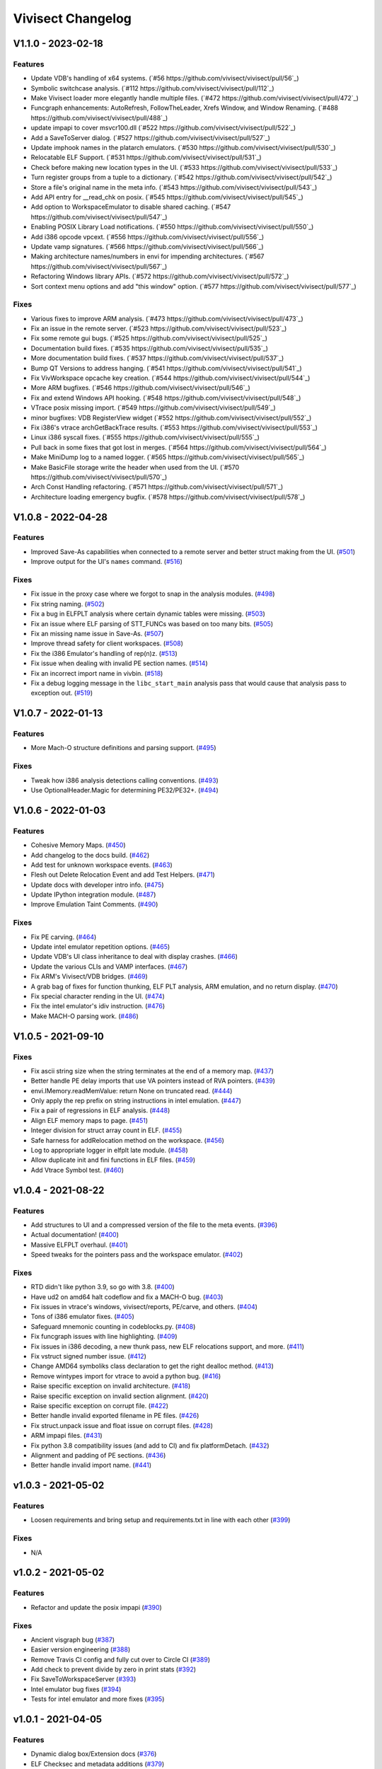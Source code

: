 ******************
Vivisect Changelog
******************

V1.1.0 - 2023-02-18
===================
Features
--------
- Update VDB's handling of x64 systems.
  (`#56 https://github.com/vivisect/vivisect/pull/56`_)
- Symbolic switchcase analysis.
  (`#112 https://github.com/vivisect/vivisect/pull/112`_)
- Make Vivisect loader more elegantly handle multiple files.
  (`#472 https://github.com/vivisect/vivisect/pull/472`_)
- Funcgraph enhancements: AutoRefresh, FollowTheLeader, Xrefs Window, and Window Renaming.
  (`#488 https://github.com/vivisect/vivisect/pull/488`_)
- update impapi to cover msvcr100.dll
  (`#522 https://github.com/vivisect/vivisect/pull/522`_)
- Add a SaveToServer dialog.
  (`#527 https://github.com/vivisect/vivisect/pull/527`_)
- Update imphook names in the platarch emulators.
  (`#530 https://github.com/vivisect/vivisect/pull/530`_)
- Relocatable ELF Support.
  (`#531 https://github.com/vivisect/vivisect/pull/531`_)
- Check before making new location types in the UI.
  (`#533 https://github.com/vivisect/vivisect/pull/533`_)
- Turn register groups from a tuple to a dictionary.
  (`#542 https://github.com/vivisect/vivisect/pull/542`_)
- Store a file's original name in the meta info.
  (`#543 https://github.com/vivisect/vivisect/pull/543`_)
- Add API entry for __read_chk on posix.
  (`#545 https://github.com/vivisect/vivisect/pull/545`_)
- Add option to WorkspaceEmulator to disable shared caching.
  (`#547 https://github.com/vivisect/vivisect/pull/547`_)
- Enabling POSIX Library Load notifications.
  (`#550 https://github.com/vivisect/vivisect/pull/550`_)
- Add i386 opcode vpcext.
  (`#556 https://github.com/vivisect/vivisect/pull/556`_)
- Update vamp signatures.
  (`#566 https://github.com/vivisect/vivisect/pull/566`_)
- Making architecture names/numbers in envi for impending architectures.
  (`#567 https://github.com/vivisect/vivisect/pull/567`_)
- Refactoring Windows library APIs.
  (`#572 https://github.com/vivisect/vivisect/pull/572`_)
- Sort context menu options and add "this window" option.
  (`#577 https://github.com/vivisect/vivisect/pull/577`_)

Fixes
-----
- Various fixes to improve ARM analysis.
  (`#473 https://github.com/vivisect/vivisect/pull/473`_)
- Fix an issue in the remote server.
  (`#523 https://github.com/vivisect/vivisect/pull/523`_)
- Fix some remote gui bugs.
  (`#525 https://github.com/vivisect/vivisect/pull/525`_)
- Documentation build fixes.
  (`#535 https://github.com/vivisect/vivisect/pull/535`_)
- More documentation build fixes.
  (`#537 https://github.com/vivisect/vivisect/pull/537`_)
- Bump QT Versions to address hanging.
  (`#541 https://github.com/vivisect/vivisect/pull/541`_)
- Fix VivWorkspace opcache key creation.
  (`#544 https://github.com/vivisect/vivisect/pull/544`_)
- More ARM bugfixes.
  (`#546 https://github.com/vivisect/vivisect/pull/546`_)
- Fix and extend Windows API hooking.
  (`#548 https://github.com/vivisect/vivisect/pull/548`_)
- VTrace posix missing import.
  (`#549 https://github.com/vivisect/vivisect/pull/549`_)
- minor bugfixes: VDB RegisterView widget
  (`#552 https://github.com/vivisect/vivisect/pull/552`_)
- Fix i386's vtrace archGetBackTrace results.
  (`#553 https://github.com/vivisect/vivisect/pull/553`_)
- Linux i386 syscall fixes.
  (`#555 https://github.com/vivisect/vivisect/pull/555`_)
- Pull back in some fixes that got lost in merges.
  (`#564 https://github.com/vivisect/vivisect/pull/564`_)
- Make MiniDump log to a named logger.
  (`#565 https://github.com/vivisect/vivisect/pull/565`_)
- Make BasicFile storage write the header when used from the UI.
  (`#570 https://github.com/vivisect/vivisect/pull/570`_)
- Arch Const Handling refactoring.
  (`#571 https://github.com/vivisect/vivisect/pull/571`_)
- Architecture loading emergency bugfix.
  (`#578 https://github.com/vivisect/vivisect/pull/578`_)

V1.0.8 - 2022-04-28
===================

Features
--------
- Improved Save-As capabilities when connected to a remote server and better struct making from the UI. 
  (`#501 <https://github.com/vivisect/vivisect/pull/501>`_)
- Improve output for the UI's ``names`` command.
  (`#516 <https://github.com/vivisect/vivisect/pull/516>`_)

Fixes
-----
- Fix issue in the proxy case where we forgot to snap in the analysis modules.
  (`#498 <https://github.com/vivisect/vivisect/pull/498>`_)
- Fix string naming.
  (`#502 <https://github.com/vivisect/vivisect/pull/502>`_)
- Fix a bug in ELFPLT analysis where certain dynamic tables were missing.
  (`#503 <https://github.com/vivisect/vivisect/pull/503>`_)
- Fix an issue where ELF parsing of STT_FUNCs was based on too many bits.
  (`#505 <https://github.com/vivisect/vivisect/pull/505>`_)
- Fix an missing name issue in Save-As.
  (`#507 <https://github.com/vivisect/vivisect/pull/507>`_)
- Improve thread safety for client workspaces.
  (`#508 <https://github.com/vivisect/vivisect/pull/508>`_)
- Fix the i386 Emulator's handling of rep(n)z.
  (`#513 <https://github.com/vivisect/vivisect/pull/513>`_)
- Fix issue when dealing with invalid PE section names.
  (`#514 <https://github.com/vivisect/vivisect/pull/514>`_)
- Fix an incorrect import name in vivbin.
  (`#518 <https://github.com/vivisect/vivisect/pull/518>`_)
- Fix a debug logging message in the ``libc_start_main`` analysis pass that would cause that analysis pass to exception out.
  (`#519 <https://github.com/vivisect/vivisect/pull/519>`_)

V1.0.7 - 2022-01-13
===================

Features
--------
- More Mach-O structure definitions and parsing support.
  (`#495 <https://github.com/vivisect/vivisect/pull/495>`_)

Fixes
-----
- Tweak how i386 analysis detections calling conventions.
  (`#493 <https://github.com/vivisect/vivisect/pull/493>`_)
- Use OptionalHeader.Magic for determining PE32/PE32+.
  (`#494 <https://github.com/vivisect/vivisect/pull/494>`_)

V1.0.6 - 2022-01-03
===================

Features
--------
- Cohesive Memory Maps.
  (`#450 <https://github.com/vivisect/vivisect/pull/450>`_)
- Add changelog to the docs build.
  (`#462 <https://github.com/vivisect/vivisect/pull/462>`_)
- Add test for unknown workspace events.
  (`#463 <https://github.com/vivisect/vivisect/pull/463>`_)
- Flesh out Delete Relocation Event and add Test Helpers.
  (`#471 <https://github.com/vivisect/vivisect/pull/471>`_)
- Update docs with developer intro info.
  (`#475 <https://github.com/vivisect/vivisect/pull/475>`_)
- Update IPython integration module.
  (`#487 <https://github.com/vivisect/vivisect/pull/487>`_)
- Improve Emulation Taint Comments.
  (`#490 <https://github.com/vivisect/vivisect/pull/490>`_)

Fixes
-----
- Fix PE carving.
  (`#464 <https://github.com/vivisect/vivisect/pull/464>`_)
- Update intel emulator repetition options.
  (`#465 <https://github.com/vivisect/vivisect/pull/465>`_)
- Update VDB's UI class inheritance to deal with display crashes.
  (`#466 <https://github.com/vivisect/vivisect/pull/466>`_)
- Update the various CLIs and VAMP interfaces.
  (`#467 <https://github.com/vivisect/vivisect/pull/467>`_)
- Fix ARM's Vivisect/VDB bridges.
  (`#469 <https://github.com/vivisect/vivisect/pull/469>`_)
- A grab bag of fixes for function thunking, ELF PLT analysis, ARM emulation, and no return display.
  (`#470 <https://github.com/vivisect/vivisect/pull/470>`_)
- Fix special character rending in the UI.
  (`#474 <https://github.com/vivisect/vivisect/pull/474>`_)
- Fix the intel emulator's idiv instruction.
  (`#476 <https://github.com/vivisect/vivisect/pull/476>`_)
- Make MACH-O parsing work.
  (`#486 <https://github.com/vivisect/vivisect/pull/486>`_)


V1.0.5 - 2021-09-10
===================

Fixes
-----
- Fix ascii string size when the string terminates at the end of a memory map.
  (`#437 <https://github.com/vivisect/vivisect/pull/437>`_)
- Better handle PE delay imports that use VA pointers instead of RVA pointers.
  (`#439 <https://github.com/vivisect/vivisect/pull/439>`_)
- envi.IMemory.readMemValue: return None on truncated read.
  (`#444 <https://github.com/vivisect/vivisect/pull/444>`_)
- Only apply the rep prefix on string instructions in intel emulation.
  (`#447 <https://github.com/vivisect/vivisect/pull/447>`_)
- Fix a pair of regressions in ELF analysis.
  (`#448 <https://github.com/vivisect/vivisect/pull/448>`_)
- Align ELF memory maps to page.
  (`#451 <https://github.com/vivisect/vivisect/pull/451>`_)
- Integer division for struct array count in ELF.
  (`#455 <https://github.com/vivisect/vivisect/pull/455>`_)
- Safe harness for addRelocation method on the workspace.
  (`#456 <https://github.com/vivisect/vivisect/pull/456>`_)
- Log to appropriate logger in elfplt late module.
  (`#458 <https://github.com/vivisect/vivisect/pull/458>`_)
- Allow duplicate init and fini functions in ELF files.
  (`#459 <https://github.com/vivisect/vivisect/pull/459>`_)
- Add Vtrace Symbol test.
  (`#460 <https://github.com/vivisect/vivisect/pull/460>`_)

v1.0.4 - 2021-08-22
===================

Features
--------
- Add structures to UI and a compressed version of the file to the meta events.
  (`#396 <https://github.com/vivisect/vivisect/pull/396>`_)
- Actual documentation!
  (`#400 <https://github.com/vivisect/vivisect/pull/400>`_)
- Massive ELFPLT overhaul.
  (`#401 <https://github.com/vivisect/vivisect/pull/401>`_)
- Speed tweaks for the pointers pass and the workspace emulator.
  (`#402 <https://github.com/vivisect/vivisect/pull/402>`_)

Fixes
-----
- RTD didn't like python 3.9, so go with 3.8.
  (`#400 <https://github.com/vivisect/vivisect/pull/400>`_)
- Have ud2 on amd64 halt codeflow and fix a MACH-O bug.
  (`#403 <https://github.com/vivisect/vivisect/pull/403>`_)
- Fix issues in vtrace's windows, vivisect/reports, PE/carve, and others.
  (`#404 <https://github.com/vivisect/vivisect/pull/404>`_)
- Tons of i386 emulator fixes.
  (`#405 <https://github.com/vivisect/vivisect/pull/405>`_)
- Safeguard mnemonic counting in codeblocks.py.
  (`#408 <https://github.com/vivisect/vivisect/pull/408>`_)
- Fix funcgraph issues with line highlighting.
  (`#409 <https://github.com/vivisect/vivisect/pull/409>`_)
- Fix issues in i386 decoding, a new thunk pass, new ELF relocations support, and more.
  (`#411 <https://github.com/vivisect/vivisect/pull/411>`_)
- Fix vstruct signed number issue.
  (`#412 <https://github.com/vivisect/vivisect/pull/412>`_)
- Change AMD64 symboliks class declaration to get the right dealloc method.
  (`#413 <https://github.com/vivisect/vivisect/pull/413>`_)
- Remove wintypes import for vtrace to avoid a python bug.
  (`#416 <https://github.com/vivisect/vivisect/pull/416>`_)
- Raise specific exception on invalid architecture.
  (`#418 <https://github.com/vivisect/vivisect/pull/418>`_)
- Raise specific exception on invalid section alignment.
  (`#420 <https://github.com/vivisect/vivisect/pull/420>`_)
- Raise specific exception on corrupt file.
  (`#422 <https://github.com/vivisect/vivisect/pull/422>`_)
- Better handle invalid exported filename in PE files.
  (`#426 <https://github.com/vivisect/vivisect/pull/426>`_)
- Fix struct.unpack issue and float issue on corrupt files.
  (`#428 <https://github.com/vivisect/vivisect/pull/428>`_)
- ARM impapi files.
  (`#431 <https://github.com/vivisect/vivisect/pull/431>`_)
- Fix python 3.8 compatibility issues (and add to CI) and fix platformDetach.
  (`#432 <https://github.com/vivisect/vivisect/pull/432>`_)
- Alignment and padding of PE sections.
  (`#436 <https://github.com/vivisect/vivisect/pull/436>`_)
- Better handle invalid import name.
  (`#441 <https://github.com/vivisect/vivisect/pull/441>`_)

v1.0.3 - 2021-05-02
===================

Features
--------
- Loosen requirements and bring setup and requirements.txt in line with each other
  (`#399 <https://github.com/vivisect/vivisect/pull/399>`_)

Fixes
-----
- N/A

v1.0.2 - 2021-05-02
===================

Features
--------
- Refactor and update the posix impapi
  (`#390 <https://github.com/vivisect/vivisect/pull/390>`_)

Fixes
-----
- Ancient visgraph bug
  (`#387 <https://github.com/vivisect/vivisect/pull/387>`_)
- Easier version engineering
  (`#388 <https://github.com/vivisect/vivisect/pull/388>`_)
- Remove Travis CI config and fully cut over to Circle CI
  (`#389 <https://github.com/vivisect/vivisect/pull/389>`_)
- Add check to prevent divide by zero in print stats
  (`#392 <https://github.com/vivisect/vivisect/pull/392>`_)
- Fix SaveToWorkspaceServer
  (`#393 <https://github.com/vivisect/vivisect/pull/393>`_)
- Intel emulator bug fixes
  (`#394 <https://github.com/vivisect/vivisect/pull/394>`_)
- Tests for intel emulator and more fixes
  (`#395 <https://github.com/vivisect/vivisect/pull/395>`_)


v1.0.1 - 2021-04-05
===================

Features
--------
- Dynamic dialog box/Extension docs
  (`#376 <https://github.com/vivisect/vivisect/pull/376>`_)
- ELF Checksec and metadata additions
  (`#379 <https://github.com/vivisect/vivisect/pull/379>`_)
- ARM Fixes/CLI Fixes/GUI Helpers
  (`#380 <https://github.com/vivisect/vivisect/pull/380>`_)

Fixes
-----
- Callgraph/PE/vtrace fixes and pip installation update
  (`#372 <https://github.com/vivisect/vivisect/pull/373>`_)
- Extensions improvements
  (`#374 <https://github.com/vivisect/vivisect/pull/374>`_)
- Migration Doc and script/Cobra fixes/Data pointer improvement/Remote fixes
  (`#377 <https://github.com/vivisect/vivisect/pull/377>`_)
- Intel addrsize prefix fix/decoding fixes/emulator and symboliks updates/vdb fixes
  (`#384 <https://github.com/vivisect/vivisect/pull/384>`_)
- Cobra cluster updates/ARM analysis fixes/Elf parser fix
  (`#385 <https://github.com/vivisect/vivisect/pull/385>`_)
- v1.0.1 release/Intel decoding update/vtrace linux ps fix
  (`#386 <https://github.com/vivisect/vivisect/pull/386>`_)


v1.0.0 - 2021-02-23
===================

Features
--------
- Full Python 3 cutover
  (`#328 <https://github.com/vivisect/vivisect/pull/328>`_)

Fixes
-----
- Make envi.codeflow stable when analyzing function
  (Wrapped in as part of #328)
- Fixing some issues with memory view rendering
  (`#352 <https://github.com/vivisect/vivisect/pull/352>`_)
- Python 3 Cleanup (for extensions/UI fixes/unicode detection/switchtable regression/ELF Parser)
  (`#353 <https://github.com/vivisect/vivisect/pull/353>`_)
- More memory render fixes
  (`#355 <https://github.com/vivisect/vivisect/pull/355>`_)
- More python3 fixes for API consistency and packed dll name exception handling
  (`#357 <https://github.com/vivisect/vivisect/pull/357>`_)
- Python3.6 specific import fixes
  (`#361 <https://github.com/vivisect/vivisect/pull/361>`_)
- Memory rendering tweaks to not double show bytes
  (`#364 <https://github.com/vivisect/vivisect/pull/364>`_)
- UI fixes for arrow keys, taint value fixes to prevent some infinity recursion
  (`#365 <https://github.com/vivisect/vivisect/pull/365>`_)
- Symbolik View was unusable
  (`#366 <https://github.com/vivisect/vivisect/pull/366>`_)
- DynamicBranches wasn't populating in py, and no return improvements
  (`#367 <https://github.com/vivisect/vivisect/pull/367>`_)
- Logging update for vivbin/vdbbin
  (`#368 <https://github.com/vivisect/vivisect/pull/368>`_)

v0.2.0 - 2021-02-01
===================

Features
--------
- More IMAGE_FILE defs and honoring NXCOMPAT in older PE files
  (`#319 <https://github.com/vivisect/vivisect/pull/319>`_)
- Msgpack backed storage module
  (`#321 <https://github.com/vivisect/vivisect/pull/321>`_)
- Substring location accesses
  (`#327 <https://github.com/vivisect/vivisect/pull/327>`_)
- Parse and return the delay import table
  (`#331 <https://github.com/vivisect/vivisect/pull/331>`_)
- New noret pass/several API refreshes/intel emulator fixes/emucode hydra function fixes
  (`#333 <https://github.com/vivisect/vivisect/pull/333>`_)
- Migrate to CircleCI for Continuous Integration
  (`#336 <https://github.com/vivisect/vivisect/pull/336>`_)
- Enhance UI extensions
  (`#341 <https://github.com/vivisect/vivisect/pull/341>`_)
- SREC file parsing support
  (`#343 <https://github.com/vivisect/vivisect/pull/343>`_)


Fixes
-----
- Import emulator to handle dynamic branches (switchcases) using only xrefs
  (`#314 <https://github.com/vivisect/vivisect/pull/314>`_)
- ARM Register access tweaks
  (`#315 <https://github.com/vivisect/vivisect/pull/315>`_)
- Normlize the return value/usage of i386's getOperAddr
  (`#316 <https://github.com/vivisect/vivisect/pull/316>`_)
- Bugfix for handling deleted codeblocks
  (`#317 <https://github.com/vivisect/vivisect/pull/317>`_)
- Syntax error fixes
  (`#318 <https://github.com/vivisect/vivisect/pull/318>`_)
- PE carving fix/makePointer call in makeOpcode fix
  (`#320 <https://github.com/vivisect/vivisect/pull/320>`_)
- More intel nop instruction decodings
  (`#326 <https://github.com/vivisect/vivisect/pull/326>`_)
- More intel decodings/Codeflow fixes/Enable ARM for PE/Address infinite loop/Metadata
  (`#329 <https://github.com/vivisect/vivisect/pull/329>`_)
- Cobra: not configuring logging for everyone upon import
  (`#330 <https://github.com/vivisect/vivisect/pull/330>`_)
- Speedup for symbolik's setSymKid and more intel decoding fixes
  (`#332 <https://github.com/vivisect/vivisect/pull/332>`_)
- Don't configure logging in vivisect module
  (`#334 <https://github.com/vivisect/vivisect/pull/334>`_)
- Slight ARM fixes for bx flags and IHEX fixes for meta info
  (`#337 <https://github.com/vivisect/vivisect/pull/337>`_)
- PE fixes for reading at high relative offsets
  (`#338 <https://github.com/vivisect/vivisect/pull/338>`_)
- Streamline ELF tests to reduce memory footprint
  (`#340 <https://github.com/vivisect/vivisect/pull/340>`_)
- Streamline Symboliks Tests to reduce memory footprint
  (`#342 <https://github.com/vivisect/vivisect/pull/342>`_)
- Remove unused cobra imports
  (`#344 <https://github.com/vivisect/vivisect/pull/344>`_)
- More robust location handling for corrupt PE files
  (`#347 <https://github.com/vivisect/vivisect/pull/347>`_)


v0.1.0 - 2020-09-08
===================

Features
--------
- ELF tweaks for ARM binaries.
  (`#290 <https://github.com/vivisect/vivisect/pull/290>`_)
- Codebase cleanup in preparation to move to python 3.
  (`#293 <https://github.com/vivisect/vivisect/pull/293>`_)
- More opcode mappings for intel.
  (`#299 <https://github.com/vivisect/vivisect/pull/299>`_)
- Upgrade cxxfilt.
  (`#302 <https://github.com/vivisect/vivisect/pull/302>`_)
- Expand unittest coverage.
  (`#303 <https://github.com/vivisect/vivisect/pull/303>`_)
- Support for integrating with revsync.
  (`#304 <https://github.com/vivisect/vivisect/pull/304>`_)
- Symbolik Reduction Speedup.
  (`#309 <https://github.com/vivisect/vivisect/pull/309>`_)

Fixes
-----
- PyPI fix for vtrace.
  (`#300 <https://github.com/vivisect/vivisect/pull/300>`_)
- Calling convention fixes
  (`#301 <https://github.com/vivisect/vivisect/pull/301>`_)
- ARM disassembly and emulation bugfixes.
  (`#305 <https://github.com/vivisect/vivisect/pull/305>`_)
- Msgpack strict_map_key bugfix.
  (`#307 <https://github.com/vivisect/vivisect/pull/307>`_)
- Make creation of $HOME/.viv directory user configurable.
  (`#310 <https://github.com/vivisect/vivisect/pull/310>`_)


v0.1.0rc1 - 2020-07-30
======================
- Initial PyPI Release
